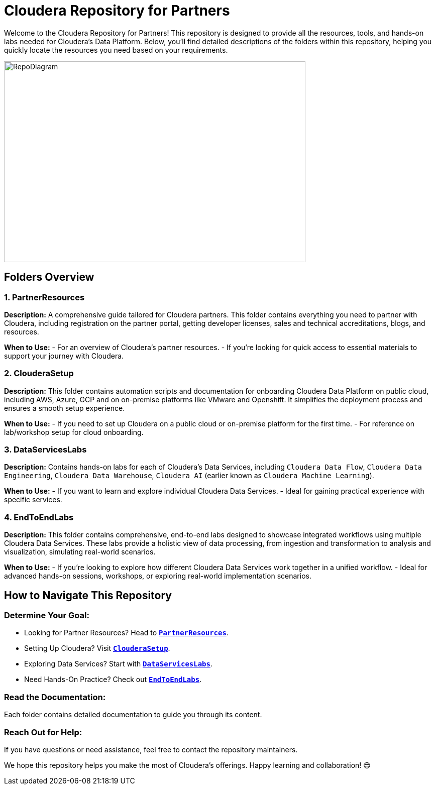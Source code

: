 = Cloudera Repository for Partners

Welcome to the Cloudera Repository for Partners! This repository is designed to provide all the resources, tools, and hands-on labs needed for Cloudera's Data Platform. Below, you'll find detailed descriptions of the folders within this repository, helping you quickly locate the resources you need based on your requirements.

image::./PartnerResources/images/RepoDiagram.png[RepoDiagram,600,400]

== Folders Overview

=== 1. PartnerResources
*Description:*
A comprehensive guide tailored for Cloudera partners. This folder contains everything you need to partner with Cloudera, including registration on the partner portal, getting developer licenses, sales and technical accreditations, blogs, and resources.

*When to Use:*
- For an overview of Cloudera's partner resources.
- If you're looking for quick access to essential materials to support your journey with Cloudera.

=== 2. ClouderaSetup
*Description:*
This folder contains automation scripts and documentation for onboarding Cloudera Data Platform on public cloud, including AWS, Azure, GCP and on on-premise platforms like VMware and Openshift. It simplifies the deployment process and ensures a smooth setup experience.

*When to Use:*
- If you need to set up Cloudera on a public cloud or on-premise platform for the first time.
- For reference on lab/workshop setup for cloud onboarding.

=== 3. DataServicesLabs
*Description:*
Contains hands-on labs for each of Cloudera's Data Services, including `Cloudera Data Flow`, `Cloudera Data Engineering`, `Cloudera Data Warehouse`, `Cloudera AI` (earlier known as `Cloudera Machine Learning`).

*When to Use:* 
- If you want to learn and explore individual Cloudera Data Services.
- Ideal for gaining practical experience with specific services.

=== 4. EndToEndLabs
*Description:*
This folder contains comprehensive, end-to-end labs designed to showcase integrated workflows using multiple Cloudera Data Services. These labs provide a holistic view of data processing, from ingestion and transformation to analysis and visualization, simulating real-world scenarios.

*When to Use:*
- If you're looking to explore how different Cloudera Data Services work together in a unified workflow.
- Ideal for advanced hands-on sessions, workshops, or exploring real-world implementation scenarios.

== How to Navigate This Repository

=== Determine Your Goal:
- Looking for Partner Resources? Head to `link:./PartnerResources[**PartnerResources**]`.
- Setting Up Cloudera? Visit `link:./ClouderaSetup[**ClouderaSetup**]`.
- Exploring Data Services? Start with `link:./DataServicesLabs[**DataServicesLabs**]`.
- Need Hands-On Practice? Check out `link:./EndToEndLabs[**EndToEndLabs**]`.

=== Read the Documentation:
Each folder contains detailed documentation to guide you through its content.

=== Reach Out for Help:
If you have questions or need assistance, feel free to contact the repository maintainers.

We hope this repository helps you make the most of Cloudera's offerings. Happy learning and collaboration! 😊
